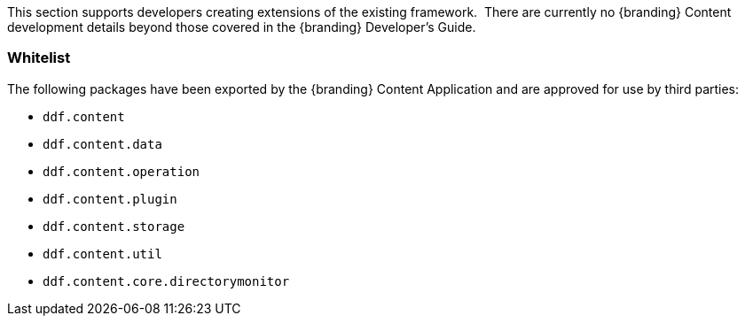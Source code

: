 
This section supports developers creating extensions of the existing framework. 
There are currently no {branding} Content development details beyond those covered in the {branding} Developer's Guide.

=== Whitelist

The following packages have been exported by the {branding} Content Application and are approved for use by third parties:

* `ddf.content`
* `ddf.content.data`
* `ddf.content.operation`
* `ddf.content.plugin`
* `ddf.content.storage`
* `ddf.content.util`
* `ddf.content.core.directorymonitor`
